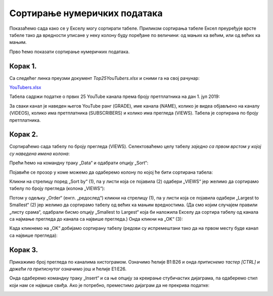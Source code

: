 Сортирање нумеричких података
==================================================


Показаћемо сада како се у Екселу могу сортирати табеле.
Приликом сортирања табеле Ексел преуређује врсте табеле
тако да вредности уписане у неку колону буду поређане по величини: од мањих ка већим,
или од већих ка мањим.

.. infonote::

   Ексел може да сортира и нумеричке податке (бројеве) и текстуалне податке (рецимо, имена)!

Прво ћемо показати сортирање нумеричких података.

Корак 1.
-----------------

Са следећег линка преузми документ *Top25YouTubers.xlsx* и сними га на свој рачунар:


`YouTubers.xlsx <https://petljamediastorage.blob.core.windows.net/root/Media/Default/Kursevi/informatika_VIII/epodaci/Top25YouTubers.xlsx>`_

Табела садржи податке о првих 25 YouTube канала према броју претплатника на дан 1. јул 2019:


.. image:: ../../_images/YT1.jpg
   :width: 600px
   :align: center


За сваки канал је наведен његов YouTube ранг (GRADE), име канала (NAME), колико је видеа објављено на каналу (VIDEOS),
колико има претплатника (SUBSCRIBERS) и колико има прегледа (VIEWS). Табела jе сортирана по броју претплатника.

Корак 2.
----------------

Сортираћемо сада табелу по броју прегледа (VIEWS). Селектоваћемо целу табелу *заједно са првом врстом у којој су наведена имена колона*:


.. image:: ../../_images/YT2.jpg
   :width: 600px
   :align: center


Прећи ћемо на командну траку „Data“ и одабрати опцију „Sort“:


.. image:: ../../_images/YT3.jpg
   :width: 600px
   :align: center


Појавиће се прозор у коме можемо да одаберемо колону по којој ће бити сортирана табела:


.. image:: ../../_images/YT4.jpg
   :width: 600px
   :align: center


Кликни на стрелицу поред „Sort by“ (1),
па у листи која се појавила (2) одабери „VIEWS“
јер желимо да сортирамо табелу по броју прегледа (колона „VIEWS“):


.. image:: ../../_images/YT5.jpg
   :width: 600px
   :align: center


Потом у одељку „Order“ (енгл. „редослед“) кликни на стрелицу (1),
па у листи која се појавила одабери „Largest to Smallest“ (2) јер желимо да сортирамо
табелу од већих ка мањим вредностима.
(Да смо којим случајем правили „листу срама“, одабрали бисмо опцију „Smallest to Largest“
која би наложила Екселу да сортира табелу од канала са најмање прегледа до канала са највише прегледа.)
Онда кликни на „OK“ (3):


.. image:: ../../_images/YT6.jpg
   :width: 600px
   :align: center


Када кликнемо на „OK“ добијамо сортирану табелу (редови су испремештани тако да на првом месту буде канал са највише прегледа):


.. image:: ../../_images/YT7.jpg
   :width: 600px
   :align: center

.. Ево и кратког видеа:
   
   .. ytpopup:: 8LVLF73jbhE
      :width: 735
      :height: 415
      :align: center
   

Корак 3.
----------------

Прикажимо број прегледа по каналима хистограмом. Означимо ћелије B1:B26 и онда *притиснемо тастер [CTRL] и држећи га притиснутог* означимо још и ћелије E1:E26.


.. image:: ../../_images/YT7b.jpg
   :width: 600px
   :align: center


Онда одаберемо командну траку „Insert“ и са ње опцију за креирање стубичастих дијаграма, па одаберемо стил који нам се највише свиђа. Ако је потребно, преместимо дијаграм да не прекрива податке:


.. image:: ../../_images/YT7d.jpg
   :width: 600px
   :align: center


